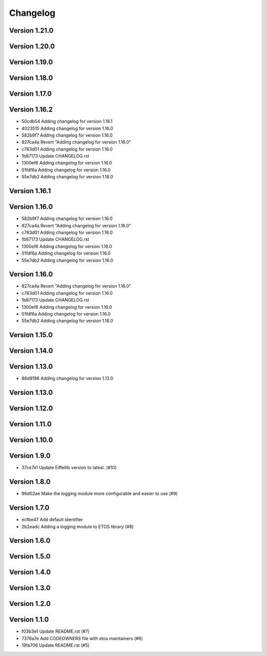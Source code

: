 =========
Changelog
=========

Version 1.21.0
--------------


Version 1.20.0
--------------


Version 1.19.0
--------------


Version 1.18.0
--------------


Version 1.17.0
--------------


Version 1.16.2
--------------

- 50cdb54 Adding changelog for version 1.16.1
- 4023515 Adding changelog for version 1.16.0
- 582b9f7 Adding changelog for version 1.16.0
- 827ca4a Revert "Adding changelog for version 1.16.0"
- c783d01 Adding changelog for version 1.16.0
- 1b87173 Update CHANGELOG.rst
- 1300ef6 Adding changelog for version 1.16.0
- 01fdf6a Adding changelog for version 1.16.0
- 55e7db2 Adding changelog for version 1.16.0

Version 1.16.1
--------------


Version 1.16.0
--------------

- 582b9f7 Adding changelog for version 1.16.0
- 827ca4a Revert "Adding changelog for version 1.16.0"
- c783d01 Adding changelog for version 1.16.0
- 1b87173 Update CHANGELOG.rst
- 1300ef6 Adding changelog for version 1.16.0
- 01fdf6a Adding changelog for version 1.16.0
- 55e7db2 Adding changelog for version 1.16.0

Version 1.16.0
--------------

- 827ca4a Revert "Adding changelog for version 1.16.0"
- c783d01 Adding changelog for version 1.16.0
- 1b87173 Update CHANGELOG.rst
- 1300ef6 Adding changelog for version 1.16.0
- 01fdf6a Adding changelog for version 1.16.0
- 55e7db2 Adding changelog for version 1.16.0

Version 1.15.0
--------------


Version 1.14.0
--------------


Version 1.13.0
--------------

- 86d9196 Adding changelog for version 1.13.0

Version 1.13.0
--------------


Version 1.12.0
--------------


Version 1.11.0
--------------


Version 1.10.0
--------------


Version 1.9.0
-------------

- 37ce7e1 Update Eiffellib version to latest. (#10)

Version 1.8.0
-------------

- 96d02ae Make the logging module more configurable and easier to use (#9)

Version 1.7.0
-------------

- ecfbe47 Add default identifier
- 2b2eadc Adding a logging module to ETOS library (#8)

Version 1.6.0
-------------


Version 1.5.0
-------------


Version 1.4.0
-------------


Version 1.3.0
-------------


Version 1.2.0
-------------


Version 1.1.0
-------------

- f03b3e1 Update README.rst (#7)
- 7376a7e Add CODEOWNERS file with etos maintainers (#6)
- 19fa706 Update README.rst (#5)

